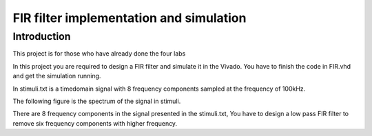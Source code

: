 ***********************************************
FIR filter implementation and simulation
***********************************************

Introduction
=======================
This project is for those who have already done the four labs

In this project you are required to design a FIR filter and simulate it in the Vivado. You have to finish the code in FIR.vhd and get the simulation running.

In stimuli.txt is a timedomain signal with 8 frequency components sampled at the frequency of 100kHz.

.. image:: ./image/timedomain.png
   :height: 100px
   :align: center

The following figure is the spectrum of the signal in stimuli.

.. image:: ./image/spectrum.png
   :height: 100px
   :align: center


There are 8 frequency components in the signal presented in the stimuli.txt, You have to design a low pass FIR filter to remove six frequency components with higher frequency.

